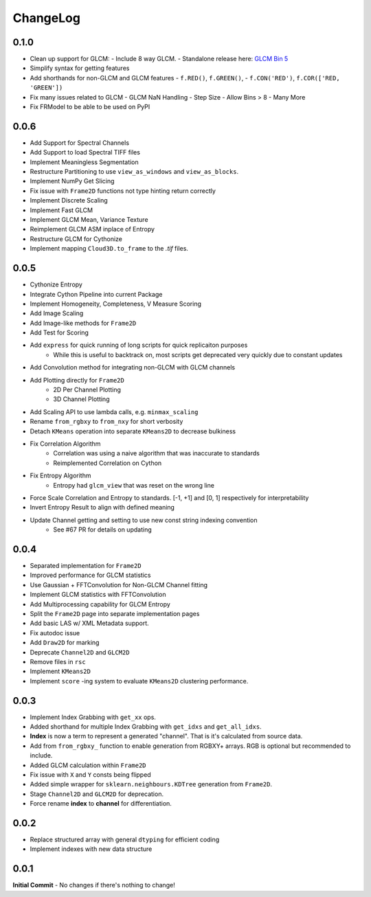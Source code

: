 #########
ChangeLog
#########

-----
0.1.0
-----

- Clean up support for GLCM:
  - Include 8 way GLCM.
  - Standalone release here: `GLCM Bin 5 <https://github.com/Eve-ning/glcmbin5>`_
- Simplify syntax for getting features
- Add shorthands for non-GLCM and GLCM features
  - ``f.RED()``, ``f.GREEN()``,
  - ``f.CON('RED')``, ``f.COR(['RED, 'GREEN'])``
- Fix many issues related to GLCM
  - GLCM NaN Handling
  - Step Size
  - Allow Bins > 8
  - Many More
- Fix FRModel to be able to be used on PyPI

-----
0.0.6
-----

- Add Support for Spectral Channels
- Add Support to load Spectral TIFF files
- Implement Meaningless Segmentation
- Restructure Partitioning to use ``view_as_windows`` and ``view_as_blocks``.
- Implement NumPy Get Slicing
- Fix issue with ``Frame2D`` functions not type hinting return correctly
- Implement Discrete Scaling
- Implement Fast GLCM
- Implement GLCM Mean, Variance Texture
- Reimplement GLCM ASM inplace of Entropy
- Restructure GLCM for Cythonize
- Implement mapping ``Cloud3D.to_frame`` to the `.tif` files.

-----
0.0.5
-----

- Cythonize Entropy
- Integrate Cython Pipeline into current Package
- Implement Homogeneity, Completeness, V Measure Scoring
- Add Image Scaling
- Add Image-like methods for ``Frame2D``
- Add Test for Scoring
- Add ``express`` for quick running of long scripts for quick replicaiton purposes
    - While this is useful to backtrack on, most scripts get deprecated very quickly due to constant updates
- Add Convolution method for integrating non-GLCM with GLCM channels
- Add Plotting directly for ``Frame2D``
    - 2D Per Channel Plotting
    - 3D Channel Plotting
- Add Scaling API to use lambda calls, e.g. ``minmax_scaling``
- Rename ``from_rgbxy`` to ``from_nxy`` for short verbosity
- Detach ``KMeans`` operation into separate ``KMeans2D`` to decrease bulkiness
- Fix Correlation Algorithm
    - Correlation was using a naive algorithm that was inaccurate to standards
    - Reimplemented Correlation on Cython
- Fix Entropy Algorithm
    - Entropy had ``glcm_view`` that was reset on the wrong line
- Force Scale Correlation and Entropy to standards. [-1, +1] and [0, 1] respectively for interpretability
- Invert Entropy Result to align with defined meaning
- Update Channel getting and setting to use new const string indexing convention
    - See #67 PR for details on updating

-----
0.0.4
-----

- Separated implementation for ``Frame2D``
- Improved performance for GLCM statistics
- Use Gaussian + FFTConvolution for Non-GLCM Channel fitting
- Implement GLCM statistics with FFTConvolution
- Add Multiprocessing capability for GLCM Entropy
- Split the ``Frame2D`` page into separate implementation pages
- Add basic LAS w/ XML Metadata support.
- Fix autodoc issue
- Add ``Draw2D`` for marking
- Deprecate ``Channel2D`` and ``GLCM2D``
- Remove files in ``rsc``
- Implement ``KMeans2D``
- Implement ``score`` -ing system to evaluate ``KMeans2D`` clustering performance.


-----
0.0.3
-----
- Implement Index Grabbing with ``get_xx`` ops.
- Added shorthand for multiple Index Grabbing with ``get_idxs`` and ``get_all_idxs``.
- **Index** is now a term to represent a generated "channel". That is it's calculated from source data.
- Add from ``from_rgbxy_`` function to enable generation from RGBXY+ arrays. RGB is optional but recommended to include.
- Added GLCM calculation within ``Frame2D``
- Fix issue with ``X`` and ``Y`` consts being flipped
- Added simple wrapper for ``sklearn.neighbours.KDTree`` generation from ``Frame2D``.
- Stage ``Channel2D`` and ``GLCM2D`` for deprecation.
- Force rename **index** to **channel** for differentiation.

-----
0.0.2
-----
- Replace structured array with general ``dtyping`` for efficient coding
- Implement indexes with new data structure

-----
0.0.1
-----
**Initial Commit**
- No changes if there's nothing to change!